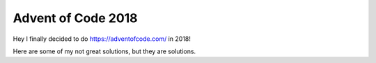 Advent of Code 2018
===================

Hey I finally decided to do https://adventofcode.com/ in 2018!

Here are some of my not great solutions, but they are solutions.
